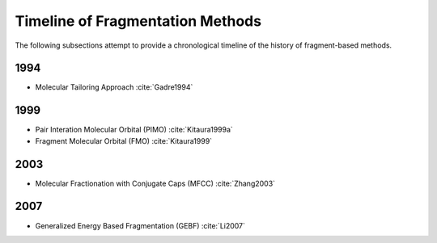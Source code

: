 #################################
Timeline of Fragmentation Methods
#################################

The following subsections attempt to provide a chronological timeline of the
history of fragment-based methods. 

****
1994
****

- Molecular Tailoring Approach :cite:`Gadre1994`

****
1999
****

- Pair Interation Molecular Orbital (PIMO) :cite:`Kitaura1999a`
- Fragment Molecular Orbital (FMO) :cite:`Kitaura1999`

****
2003
****

- Molecular Fractionation with Conjugate Caps (MFCC) :cite:`Zhang2003`

****
2007
****

- Generalized Energy Based Fragmentation (GEBF) :cite:`Li2007`